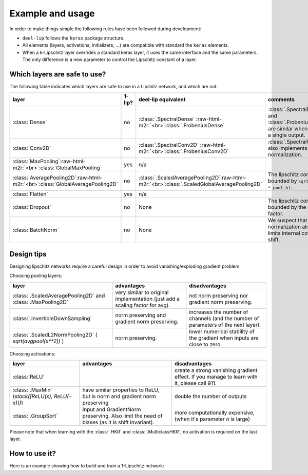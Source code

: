 Example and usage
=================


In order to make things simple the following rules have been followed during development:

* ``deel-lip`` follows the ``keras`` package structure.
* All elements (layers, activations, initializers, ...) are compatible with standard the ``keras`` elements.
* When a k-Lipschitz layer overrides a standard keras layer, it uses the same interface and the same parameters.
  The only difference is a new parameter to control the Lipschitz constant of a layer.

Which layers are safe to use?
-----------------------------

The following table indicates which layers are safe to use in a Lipshitz network, and which are not.

.. role:: raw-html-m2r(raw)
   :format: html


.. list-table::
   :header-rows: 1

   * - layer
     - 1-lip?
     - deel-lip equivalent
     - comments
   * - :class:`Dense`
     - no
     - :class:`.SpectralDense` \ :raw-html-m2r:`<br>`\ :class:`.FrobeniusDense`
     - :class:`.SpectralDense` and :class:`.FrobeniusDense` are similar when there is a single output.
   * - :class:`Conv2D`
     - no
     - :class:`.SpectralConv2D` \ :raw-html-m2r:`<br>`\ :class:`.FrobeniusConv2D`
     - :class:`.SpectralConv2D` also implements Björck normalization.
   * - :class:`MaxPooling`\ :raw-html-m2r:`<br>`\ :class:`GlobalMaxPooling`
     - yes
     - n/a
     -
   * - :class:`AveragePooling2D`\ :raw-html-m2r:`<br>`\ :class:`GlobalAveragePooling2D`
     - no
     - :class:`.ScaledAveragePooling2D`\ :raw-html-m2r:`<br>`\ :class:`.ScaledGlobalAveragePooling2D`
     - The lipschitz constant is bounded by ``sqrt(pool_h * pool_h)``.
   * - :class:`Flatten`
     - yes
     - n/a
     -
   * - :class:`Dropout`
     - no
     - None
     - The lipschitz constant is bounded by the dropout factor.
   * - :class:`BatchNorm`
     - no
     - None
     - We suspect that layer normalization already limits internal covariate shift.

Design tips
-----------

Designing lipschitz networks require a careful design in order to avoid vanishing/exploding gradient problem.

Choosing pooling layers:

.. role:: raw-html-m2r(raw)
   :format: html

.. list-table::
   :header-rows: 1

   * - layer
     - advantages
     - disadvantages
   * - :class:`.ScaledAveragePooling2D` and :class:`.MaxPooling2D`
     - very similar to original implementation (just add a scaling factor for avg).
     - not norm preserving nor gradient norm preserving.
   * - :class:`.InvertibleDownSampling`
     - norm preserving and gradient norm preserving.
     - increases the number of channels (and the number of parameters of the next layer).
   * - :class:`.ScaledL2NormPooling2D` ( `sqrt(avgpool(x**2))` )
     - norm preserving.
     - lower numerical stability of the gradient when inputs are close to zero.


Choosing activations:


.. role:: raw-html-m2r(raw)
   :format: html

.. list-table::
   :header-rows: 1

   * - layer
     - advantages
     - disadvantages
   * - :class:`ReLU`
     -
     - create a strong vanishing gradient effect. If you manage to learn with it, please call 911.
   * - :class:`.MaxMin` (`stack([ReLU(x), ReLU(-x)])`)
     - have similar properties to ReLU, but is norm and gradient norm preserving
     - double the number of outputs
   * - :class:`.GroupSort`
     - Input and GradientNorm preserving. Also limit the need of biases (as it is shift invariant).
     - more computationally expensive, (when it's parameter `n` is large)

Please note that when learning with the :class:`.HKR` and :class:`.MulticlassHKR`, no
activation is
required on the last layer.

How to use it?
--------------

Here is an example showing how to build and train a 1-Lipschitz network:

.. code:: python
    from deel.lip.layers import (
        SpectralDense,
        SpectralConv2D,
        ScaledL2NormPooling2D,
        FrobeniusDense,
    )
    from deel.lip.model import Sequential
    from deel.lip.activations import GroupSort
    from deel.lip.losses import HKR_multiclass_loss
    from tensorflow.keras.layers import Input, Flatten
    from tensorflow.keras.optimizers import Adam
    from tensorflow.keras.datasets import mnist
    from tensorflow.keras.utils import to_categorical
    import numpy as np

    # Sequential (resp Model) from deel.model has the same properties as any lipschitz model.
    # It act only as a container, with features specific to lipschitz
    # functions (condensation, vanilla_exportation...)
    model = Sequential(
        [
            Input(shape=(28, 28, 1)),
            # Lipschitz layers preserve the API of their superclass ( here Conv2D )
            # an optional param is available: k_coef_lip which control the lipschitz
            # constant of the layer
            SpectralConv2D(
                filters=16,
                kernel_size=(3, 3),
                activation=GroupSort(2),
                use_bias=True,
                kernel_initializer="orthogonal",
            ),
            # usual pooling layer are implemented (avg, max...), but new layers are also available
            ScaledL2NormPooling2D(pool_size=(2, 2), data_format="channels_last"),
            SpectralConv2D(
                filters=16,
                kernel_size=(3, 3),
                activation=GroupSort(2),
                use_bias=True,
                kernel_initializer="orthogonal",
            ),
            ScaledL2NormPooling2D(pool_size=(2, 2), data_format="channels_last"),
            # our layers are fully interoperable with existing keras layers
            Flatten(),
            SpectralDense(
                32,
                activation=GroupSort(2),
                use_bias=True,
                kernel_initializer="orthogonal",
            ),
            FrobeniusDense(
                10, activation=None, use_bias=False, kernel_initializer="orthogonal"
            ),
        ],
        # similary model has a parameter to set the lipschitz constant
        # to set automatically the constant of each layer
        k_coef_lip=1.0,
        name="hkr_model",
    )

    # HKR (Hinge-Krantorovich-Rubinstein) optimize robustness along with accuracy
    model.compile(
        # decreasing alpha and increasing min_margin improve robustness (at the cost of accuracy)
        # note also in the case of lipschitz networks, more robustness require more parameters.
        loss=HKR_multiclass_loss(alpha=25, min_margin=0.25),
        optimizer=Adam(lr=0.005),
        metrics=["accuracy"],
    )

    model.summary()

    # load data
    (x_train, y_train), (x_test, y_test) = mnist.load_data()
    # standardize and reshape the data
    x_train = np.expand_dims(x_train, -1)
    mean = x_train.mean()
    std = x_train.std()
    x_train = (x_train - mean) / std
    x_test = np.expand_dims(x_test, -1)
    x_test = (x_test - mean) / std
    # one hot encode the labels
    y_train = to_categorical(y_train)
    y_test = to_categorical(y_test)

    # fit the model
    model.fit(
        x_train,
        y_train,
        batch_size=256,
        epochs=15,
        validation_data=(x_test, y_test),
        shuffle=True,
    )

    # once training is finished you can convert
    # SpectralDense layers into Dense layers and SpectralConv2D into Conv2D
    # which optimize performance for inference
    vanilla_model = model.vanilla_export()
